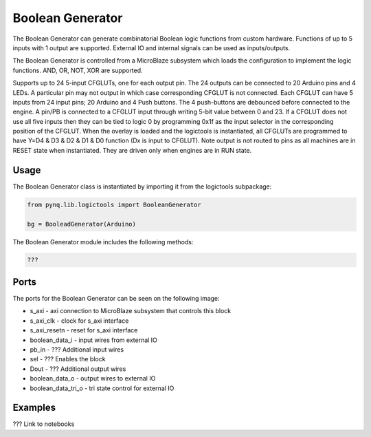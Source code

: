 Boolean Generator
============================


The Boolean Generator can generate combinatorial Boolean logic functions from custom hardware. Functions of up to 5 inputs with 1 output are supported. External IO and internal signals can be used as inputs/outputs. 

.. image:: ../../images/boolean_generator.png
   :align: center

The Boolean Generator is controlled from a MicroBlaze subsystem which loads the configuration to implement the logic functions. AND, OR, NOT, XOR are supported. 


Supports up to 24 5-input CFGLUTs, one for each output pin. The 24 outputs can be connected to 20 Arduino pins and 4 LEDs. A particular pin may not output in which case corresponding CFGLUT is not connected. Each CFGLUT can have 5 inputs from 24 input pins; 20 Arduino and 4 Push buttons. The 4 push-buttons are debounced before connected to the engine. A pin/PB is connected to a CFGLUT input through writing 5-bit value between 0 and 23. If a CFGLUT does not use all five inputs then they can be tied to logic 0 by programming 0x1f as the input selector in the corresponding position of the CFGLUT. When the overlay is loaded and the logictools is instantiated, all CFGLUTs are programmed to have Y=D4 & D3 & D2 & D1 & D0 function (Dx is input to CFGLUT). Note output is not routed to pins as all machines are in RESET state when instantiated. They are driven only when engines are in RUN state.

Usage
--------------

The Boolean Generator class is instantiated by importing it from the logictools subpackage: 


.. code-block:: Python

   from pynq.lib.logictools import BooleanGenerator

   bg = BooleadGenerator(Arduino)

The Boolean Generator module includes the following methods:

.. code-block:: Python

   ???

Ports
------------

The ports for the Boolean Generator can be seen on the following image:

.. image:: ../../images/boolean_generator_ipi.png
   :align: center

* s_axi - axi connection to MicroBlaze subsystem that controls this block
* s_axi_clk - clock for s_axi interface
* s_axi_resetn - reset for s_axi interface

* boolean_data_i - input wires from external IO
* pb_in - ??? Additional input wires
* sel - ??? Enables the block 
* Dout - ??? Additional output wires

* boolean_data_o - output wires to external IO
* boolean_data_tri_o - tri state control for external IO

   
Examples
--------------

??? Link to notebooks



